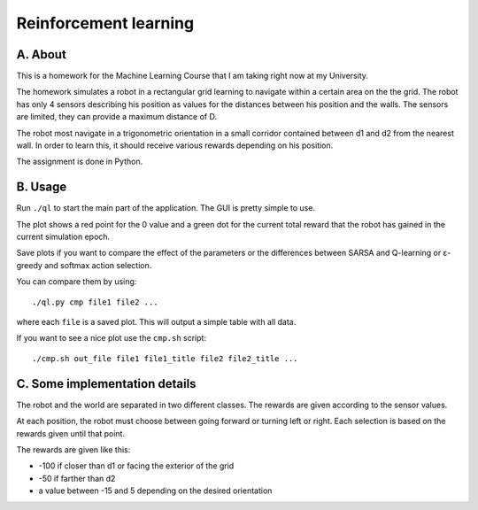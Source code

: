 Reinforcement learning
======================

A. About
........

This is a homework for the Machine Learning Course that I am taking right now
at my University.

The homework simulates a robot in a rectangular grid learning to navigate
within a certain area on the the grid. The robot has only 4 sensors describing
his position as values for the distances between his position and the walls.
The sensors are limited, they can provide a maximum distance of D.

The robot most navigate in a trigonometric orientation in a small corridor
contained between d1 and d2 from the nearest wall. In order to learn this, it
should receive various rewards depending on his position.

The assignment is done in Python.

B. Usage
........

Run ``./ql`` to start the main part of the application. The GUI is pretty
simple to use.

The plot shows a red point for the 0 value and a green dot for the current
total reward that the robot has gained in the current simulation epoch.

Save plots if you want to compare the effect of the parameters or the
differences between SARSA and Q-learning or ε-greedy and softmax action
selection.

You can compare them by using::

	./ql.py cmp file1 file2 ...

where each ``file`` is a saved plot. This will output a simple table with all
data.

If you want to see a nice plot use the ``cmp.sh`` script::

	./cmp.sh out_file file1 file1_title file2 file2_title ...

C. Some implementation details
..............................

The robot and the world are separated in two different classes. The rewards are
given according to the sensor values.

At each position, the robot must choose between going forward or turning left
or right. Each selection is based on the rewards given until that point.

The rewards are given like this:

* -100 if closer than d1 or facing the exterior of the grid
* -50 if farther than d2
* a value between -15 and 5 depending on the desired orientation

